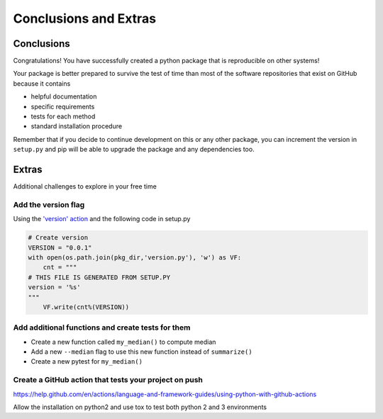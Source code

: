 Conclusions and Extras
======================

Conclusions
-----------

Congratulations! You have successfully created a python package that is reproducible on other systems!

Your package is better prepared to survive the test of time than most of the software repositories that exist on GitHub because it contains

* helpful documentation
* specific requirements
* tests for each method
* standard installation procedure

Remember that if you decide to continue development on this or any other package, you can increment the version in ``setup.py`` and pip will be able to upgrade the package and any dependencies too.


Extras
------

Additional challenges to explore in your free time

Add the version flag
++++++++++++++++++++

Using the `'version' action <https://docs.python.org/3/library/argparse.html#action>`_ and the following code in setup.py

.. code-block:: python

   # Create version
   VERSION = "0.0.1"
   with open(os.path.join(pkg_dir,'version.py'), 'w') as VF:
       cnt = """
   # THIS FILE IS GENERATED FROM SETUP.PY
   version = '%s'
   """
       VF.write(cnt%(VERSION))

Add additional functions and create tests for them
++++++++++++++++++++++++++++++++++++++++++++++++++

* Create a new function called ``my_median()`` to compute median
* Add a new ``--median`` flag to use this new function instead of ``summarize()``
* Create a new pytest for ``my_median()``

Create a GitHub action that tests your project on push
++++++++++++++++++++++++++++++++++++++++++++++++++++++

https://help.github.com/en/actions/language-and-framework-guides/using-python-with-github-actions

Allow the installation on python2 and use tox to test both python 2 and 3 environments
